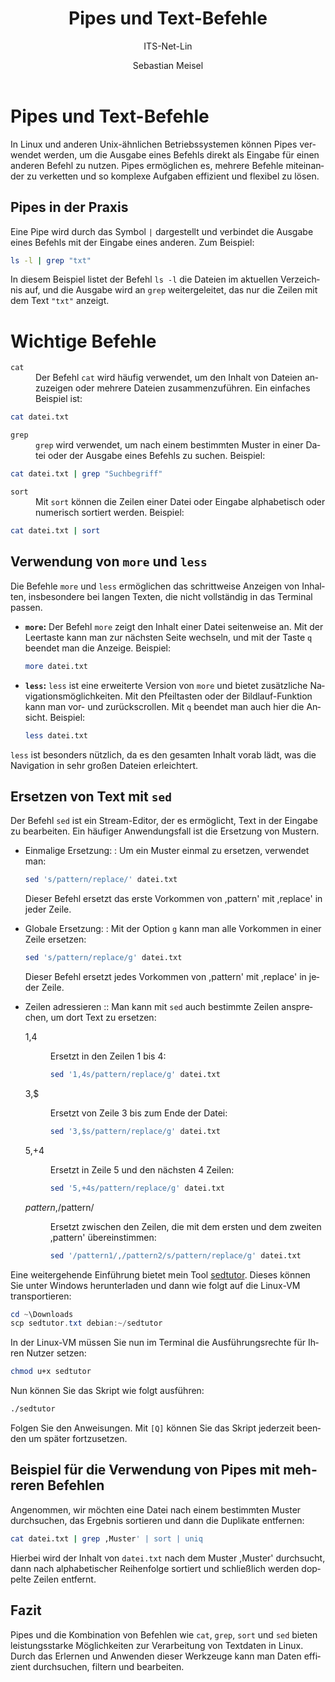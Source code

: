 :LaTeX_PROPERTIES:
#+LANGUAGE: de
#+OPTIONS: d:nil todo:nil pri:nil tags:nil
#+OPTIONS: H:4
#+LaTeX_CLASS: orgstandard
#+LaTeX_CMD: xelatex
:END:

:REVEAL_PROPERTIES:
#+REVEAL_ROOT: https://cdn.jsdelivr.net/npm/reveal.js
#+REVEAL_REVEAL_JS_VERSION: 4
#+REVEAL_THEME: league
#+REVEAL_EXTRA_CSS: ./mystyle.css
#+REVEAL_HLEVEL: 2
#+OPTIONS: timestamp:nil toc:nil num:nil
:END:

#+TITLE: Pipes und Text-Befehle
#+SUBTITLE: ITS-Net-Lin
#+AUTHOR: Sebastian Meisel



*  Pipes und Text-Befehle

In Linux und anderen Unix-ähnlichen Betriebssystemen können Pipes verwendet werden, um die Ausgabe eines Befehls direkt als Eingabe für einen anderen Befehl zu nutzen. Pipes ermöglichen es, mehrere Befehle miteinander zu verketten und so komplexe Aufgaben effizient und flexibel zu lösen.

** Pipes in der Praxis
Eine Pipe wird durch das Symbol =|= dargestellt und verbindet die Ausgabe eines Befehls mit der Eingabe eines anderen. Zum Beispiel:

#+BEGIN_SRC bash
ls -l | grep "txt"
#+END_SRC

In diesem Beispiel listet der Befehl =ls -l= die Dateien im aktuellen Verzeichnis auf, und die Ausgabe wird an =grep= weitergeleitet, das nur die Zeilen mit dem Text ="txt"= anzeigt.

* Wichtige Befehle

- =cat= :: Der Befehl =cat= wird häufig verwendet, um den Inhalt von Dateien anzuzeigen oder mehrere Dateien zusammenzuführen. Ein einfaches Beispiel ist:

#+BEGIN_SRC bash
cat datei.txt
#+END_SRC

- =grep= :: =grep= wird verwendet, um nach einem bestimmten Muster in einer Datei oder der Ausgabe eines Befehls zu suchen. Beispiel:

#+BEGIN_SRC bash
cat datei.txt | grep "Suchbegriff"
#+END_SRC

- =sort= :: Mit =sort= können die Zeilen einer Datei oder Eingabe alphabetisch oder numerisch sortiert werden. Beispiel:

#+BEGIN_SRC bash
cat datei.txt | sort
#+END_SRC

** Verwendung von =more= und =less=

Die Befehle =more= und =less= ermöglichen das schrittweise Anzeigen von Inhalten, insbesondere bei langen Texten, die nicht vollständig in das Terminal passen.

- **=more=:** Der Befehl =more= zeigt den Inhalt einer Datei seitenweise an. Mit der Leertaste kann man zur nächsten Seite wechseln, und mit der Taste =q= beendet man die Anzeige. Beispiel:
  #+BEGIN_SRC bash
  more datei.txt
  #+END_SRC

- **=less=:** =less= ist eine erweiterte Version von =more= und bietet zusätzliche Navigationsmöglichkeiten. Mit den Pfeiltasten oder der Bildlauf-Funktion kann man vor- und zurückscrollen. Mit =q= beendet man auch hier die Ansicht. Beispiel:
  #+BEGIN_SRC bash
  less datei.txt
  #+END_SRC

=less= ist besonders nützlich, da es den gesamten Inhalt vorab lädt, was die Navigation in sehr großen Dateien erleichtert.

** Ersetzen von Text mit =sed= 
Der Befehl =sed= ist ein Stream-Editor, der es ermöglicht, Text in der Eingabe zu bearbeiten. Ein häufiger Anwendungsfall ist die Ersetzung von Mustern.
  - Einmalige Ersetzung: :
    Um ein Muster einmal zu ersetzen, verwendet man:
    #+BEGIN_SRC bash
    sed 's/pattern/replace/' datei.txt
    #+END_SRC
    Dieser Befehl ersetzt das erste Vorkommen von ,pattern' mit ,replace' in jeder Zeile.

  - Globale Ersetzung: :
    Mit der Option =g= kann man alle Vorkommen in einer Zeile ersetzen:
    #+BEGIN_SRC bash
    sed 's/pattern/replace/g' datei.txt
    #+END_SRC
    Dieser Befehl ersetzt jedes Vorkommen von ,pattern' mit ,replace' in jeder Zeile.

  - Zeilen adressieren ::
    Man kann mit =sed= auch bestimmte Zeilen ansprechen, um dort Text zu ersetzen:
    - 1,4 :: Ersetzt in den Zeilen 1 bis 4:
      #+BEGIN_SRC bash
      sed '1,4s/pattern/replace/g' datei.txt
      #+END_SRC
    - 3,$ :: Ersetzt von Zeile 3 bis zum Ende der Datei:
      #+BEGIN_SRC bash
      sed '3,$s/pattern/replace/g' datei.txt
      #+END_SRC
    - 5,+4 :: Ersetzt in Zeile 5 und den nächsten 4 Zeilen:
      #+BEGIN_SRC bash
      sed '5,+4s/pattern/replace/g' datei.txt
      #+END_SRC
    - /pattern/,/pattern/ :: Ersetzt zwischen den Zeilen, die mit dem ersten und dem zweiten ,pattern' übereinstimmen:
      #+BEGIN_SRC bash
      sed '/pattern1/,/pattern2/s/pattern/replace/g' datei.txt
      #+END_SRC

Eine weitergehende Einführung bietet mein Tool [[https://github.com/SebastianMeisel/sedtutor/blob/main/sedtutor][sedtutor]]. Dieses können Sie unter Windows herunterladen und dann wie folgt auf die Linux-VM transportieren:

#+BEGIN_SRC powershell
     cd ~\Downloads
     scp sedtutor.txt debian:~/sedtutor
#+END_SRC

In der Linux-VM müssen Sie nun im Terminal die Ausführungsrechte für Ihren Nutzer setzen:

#+BEGIN_SRC bash
     chmod u+x sedtutor
#+END_SRC

Nun können Sie das Skript wie folgt ausführen:

#+BEGIN_SRC bash
    ./sedtutor
#+END_SRC

Folgen Sie den Anweisungen. Mit ~[Q]~ können Sie das Skript jederzeit beenden um später fortzusetzen.

** Beispiel für die Verwendung von Pipes mit mehreren Befehlen
Angenommen, wir möchten eine Datei nach einem bestimmten Muster durchsuchen, das Ergebnis sortieren und dann die Duplikate entfernen:

#+BEGIN_SRC bash
cat datei.txt | grep ,Muster' | sort | uniq
#+END_SRC

Hierbei wird der Inhalt von =datei.txt= nach dem Muster ,Muster' durchsucht, dann nach alphabetischer Reihenfolge sortiert und schließlich werden doppelte Zeilen entfernt.

** Fazit
Pipes und die Kombination von Befehlen wie =cat=, =grep=, =sort= und =sed= bieten leistungsstarke Möglichkeiten zur Verarbeitung von Textdaten in Linux. Durch das Erlernen und Anwenden dieser Werkzeuge kann man Daten effizient durchsuchen, filtern und bearbeiten.
